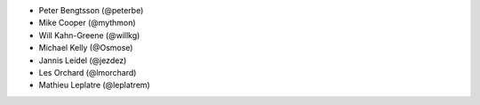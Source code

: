 - Peter Bengtsson (@peterbe)
- Mike Cooper (@mythmon)
- Will Kahn-Greene (@willkg)
- Michael Kelly (@Osmose)
- Jannis Leidel (@jezdez)
- Les Orchard (@lmorchard)
- Mathieu Leplatre (@leplatrem)
